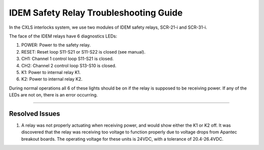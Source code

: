 IDEM Safety Relay Troubleshooting Guide
=======================================

In the CXLS interlocks system, we use two modules of IDEM safety relays, SCR-21-i and SCR-31-i. 

.. image:: /images/troubleshooting_documentation/IDEM.png
    :align: center

The face of the IDEM relays have 6 diagnostics LEDs:

#. POWER: Power to the safety relay.
#. RESET: Reset loop S11-S21 or S11-S22 is closed (see manual).
#. CH1: Channel 1 control loop S11-S21 is closed. 
#. CH2: Channel 2 control loop S13-S10 is closed.
#. K1: Power to internal relay K1.
#. K2: Power to internal relay K2.

During normal operations all 6 of these lights should be on if the relay is supposed to be receiving power. 
If any of the LEDs are not on, there is an error occurring. 

.. pdfbutton:: IDEM_safety_relay_manual.pdf

-----

Resolved Issues
---------------

#. A relay was not properly actuating when receiving power, and would show either the K1 or K2 off.
   It was discovered that the relay was receiving too voltage to function properly due to voltage drops from Apantec breakout boards.
   The operating voltage for these units is 24VDC, with a tolerance of 20.4-26.4VDC. 